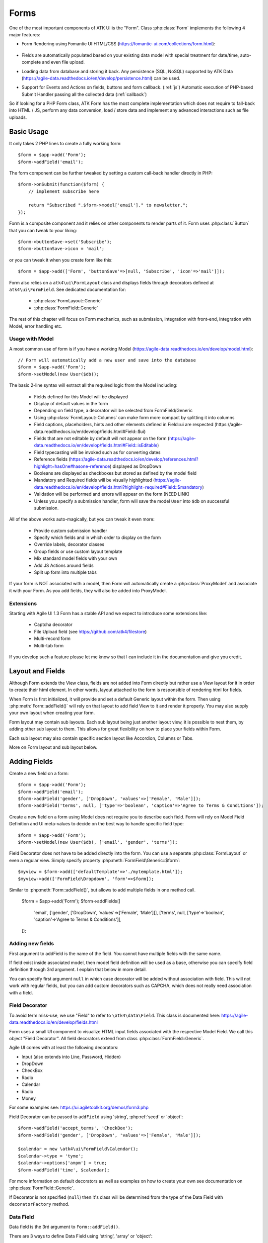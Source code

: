 

.. _form:

=====
Forms
=====

.. php:namespace:: atk4\ui

.. php:class:: Form

One of the most important components of ATK UI is the "Form". Class :php:class:`Form`
implements the following 4 major features:

- Form Rendering using Fomantic UI HTML/CSS (https://fomantic-ui.com/collections/form.html):

    .. image:: images/form.png

- Fields are automatically populated based on your existing data model with special treatment
  for date/time, auto-complete and even file upload.

- Loading data from database and storing it back. Any persistence (SQL, NoSQL) supported by
  ATK Data (https://agile-data.readthedocs.io/en/develop/persistence.html) can be used.

- Support for Events and Actions on fields, buttons and form callback. (:ref:`js`) Automatic
  execution of PHP-based Submit Handler passing all the collected data (:ref:`callback`)

So if looking for a PHP Form class, ATK Form has the most complete implementation which does
not require to fall-back into HTML / JS, perform any data conversion, load / store data and
implement any advanced interactions such as file uploads.

Basic Usage
===========

It only takes 2 PHP lines to create a fully working form::

    $form = $app->add('Form');
    $form->addField('email');

The form component can be further tweaked by setting a custom call-back handler
directly in PHP::

    $form->onSubmit(function($form) {
        // implement subscribe here

        return "Subscribed ".$form->model['email']." to newsletter.";
    });

Form is a composite component and it relies on other components to render parts
of it. Form uses :php:class:`Button` that you can tweak to your liking::

    $form->buttonSave->set('Subscribe');
    $form->buttonSave->icon = 'mail';

or you can tweak it when you create form like this::

    $form = $app->add(['Form', 'buttonSave'=>[null, 'Subscribe', 'icon'=>'mail']]);

Form also relies on a ``atk4\ui\FormLayout`` class and displays fields through
decorators defined at ``atk4\ui\FormField``. See dedicated documentation for:

 - :php:class:`FormLayout::Generic`
 - :php:class:`FormField::Generic`

The rest of this chapter will focus on Form mechanics, such as submission,
integration with front-end, integration with Model, error handling etc.

Usage with Model
----------------

A most common use of form is if you have a working Model (https://agile-data.readthedocs.io/en/develop/model.html)::

    // Form will automatically add a new user and save into the database
    $form = $app->add('Form');
    $form->setModel(new User($db));

The basic 2-line syntax will extract all the required logic from the Model including:

 - Fields defined for this Model will be displayed
 - Display of default values in the form
 - Depending on field type, a decorator will be selected from FormField/Generic
 - Using :php:class:`FormLayout::Columns` can make form more compact by splitting it into columns
 - Field captions, placeholders, hints and other elements defined in Field::ui are respected (https://agile-data.readthedocs.io/en/develop/fields.html#Field::$ui)
 - Fields that are not editable by default will not appear on the form (https://agile-data.readthedocs.io/en/develop/fields.html#Field::isEditable)
 - Field typecasting will be invoked such as for converting dates
 - Reference fields (https://agile-data.readthedocs.io/en/develop/references.html?highlight=hasOne#hasone-reference) displayed as DropDown
 - Booleans are displayed as checkboxes but stored as defined by the model field
 - Mandatory and Required fields will be visually highlighted (https://agile-data.readthedocs.io/en/develop/fields.html?highlight=required#Field::$mandatory)
 - Validation will be performed and errors will appear on the form (NEED LINK)
 - Unless you specify a submission handler, form will save the model ``User`` into ``$db`` on successful submission.

All of the above works auto-magically, but you can tweak it even more:

 - Provide custom submission handler
 - Specify which fields and in which order to display on the form
 - Override labels, decorator classes
 - Group fields or use custom layout template
 - Mix standard model fields with your own
 - Add JS Actions around fields
 - Split up form into multiple tabs

If your form is NOT associated with a model, then Form will automatically create a :php:class:`ProxyModel`
and associate it with your Form. As you add fields, they will also be added into ProxyModel.

Extensions
----------

Starting with Agile UI 1.3 Form has a stable API and we expect to introduce some extensions like:

 - Captcha decorator
 - File Upload field (see https://github.com/atk4/filestore)
 - Multi-record form
 - Multi-tab form

If you develop such a feature please let me know so that I can include it in the documentation
and give you credit.

Layout and Fields
=================

Although Form extends the View class, fields are not added into Form directly but rather use
a View layout for it in order to create their html element. In other words, layout attached to the form
is responsible of rendering html for fields.

When Form is first initialized, it will provide and set a default Generic layout within the form.
Then using :php:meth:`Form::addField()` will rely on that layout to add field View to it and render it properly.
You may also supply your own layout when creating your form.

Form layout may contain sub layouts. Each sub layout being just another layout view, it is possible
to nest them, by adding other sub layout to them. This allows for great flexibility on how to place
your fields within Form.

Each sub layout may also contain specific section layout like Accordion, Columns or Tabs.

More on Form layout and sub layout below.

Adding Fields
=============

.. php:method:: addField($name, $decorator = null, $field = null)

Create a new field on a form::

    $form = $app->add('Form');
    $form->addField('email');
    $form->addField('gender', ['DropDown', 'values'=>['Female', 'Male']]);
    $form->addField('terms', null, ['type'=>'boolean', 'caption'=>'Agree to Terms & Conditions']);

Create a new field on a form using Model does not require you to describe each field.
Form will rely on Model Field Definition and UI meta-values to decide on the best way to handle
specific field type::

    $form = $app->add('Form');
    $form->setModel(new User($db), ['email', 'gender', 'terms']);

Field Decorator does not have to be added directly into the form. You can use a separate
:php:class:`FormLayout` or even a regular view. Simply specify property :php:meth:`FormField\Generic::$form`::

    $myview = $form->add(['defaultTemplate'=>'./mytemplate.html']);
    $myview->add(['FormField\Dropdown', 'form'=>$form]);

.. php:method:: addFields($fields)

Similar to :php:meth:`Form::addField()`, but allows to add multiple fields in one method call.

    $form = $app->add('Form');
    $form->addFields([
        'email',
        ['gender', ['DropDown', 'values'=>['Female', 'Male']]],
        ['terms', null, ['type'=>'boolean', 'caption'=>'Agree to Terms & Conditions']],
    ]);

Adding new fields
-----------------

First argument to addField is the name of the field. You cannot have multiple fields
with the same name.

If field exist inside associated model, then model field definition will be used as
a base, otherwise you can specify field definition through 3rd argument. I explain
that below in more detail.

You can specify first argument ``null`` in which case decorator will be added without
association with field. This will not work with regular fields, but you can add
custom decorators such as CAPCHA, which does not really need association with a
field.

Field Decorator
---------------

To avoid term miss-use, we use "Field" to refer to ``\atk4\data\Field``. This class
is documented here: https://agile-data.readthedocs.io/en/develop/fields.html

Form uses a small UI component to visualize HTML input fields associated with
the respective Model Field. We call this object "Field Decorator". All field
decorators extend from class :php:class:`FormField::Generic`.

Agile UI comes with at least the following decorators:

- Input (also extends into Line, Password, Hidden)
- DropDown
- CheckBox
- Radio
- Calendar
- Radio
- Money

For some examples see: https://ui.agiletoolkit.org/demos/form3.php

Field Decorator can be passed to ``addField`` using 'string', :php:ref:`seed` or 'object'::

    $form->addField('accept_terms', 'CheckBox');
    $form->addField('gender', ['DropDown', 'values'=>['Female', 'Male']]);

    $calendar = new \atk4\ui\FormField\Calendar();
    $calendar->type = 'tyme';
    $calendar->options['ampm'] = true;
    $form->addField('time', $calendar);

For more information on default decorators as well as examples on how to create
your own see documentation on :php:class:`FormField::Generic`.

.. php:method:: decoratorFactory(\atk4\data\Field $f, $defaults = [])

If Decorator is not specified (``null``) then it's class will be determined from
the type of the Data Field with ``decoratorFactory`` method.

Data Field
----------

Data field is the 3rd argument to ``Form::addField()``.

There are 3 ways to define Data Field using 'string', 'array' or 'object'::

    $form->addField('accept_terms', 'CheckBox', 'Accept Terms & Conditions');
    $form->addField('gender', null, ['enum'=>['Female', 'Male']]);

    class MyBoolean extends \atk4\data\Field {
        public $type = 'boolean';
        public $enum = ['N', 'Y'];
    }
    $form->addField('test2', null, new MyBoolean());

String will be converted into ``['caption' => $string]`` a short way to give
field a custom label. Without a custom label, Form will clean up the name (1st
argument) by replacing '_' with spaces and uppercasing words (accept_terms
becomes "Accept Terms")

Specifying array will use the same syntax as the 2nd argument for ``\atk4\data\Model::addField()``.
(https://agile-data.readthedocs.io/en/develop/model.html#Model::addField)

If field already exist inside model, then values of $field will be merged into
existing field properties. This example make email field mandatory for the form::

    $form = $app->add('Form');
    $form->setModel(new User($db), false);

    $form->addField('email', null, ['required'=>true]);

addField into Existing Model
----------------------------

If your form is using a model and you add additional field, then it will automatically
be marked as "never_persist" (https://agile-data.readthedocs.io/en/develop/fields.html#Field::$never_persist).

This is to make sure that custom fields wouldn't go directly into database. Next
example displays a registration form for a User::

    class User extends \atk4\data\Model {
        public $table = 'user';
        function init() {
            parent::init();

            $this->addField('email');
            $this->addFiled('password');
        }
    }

    $form = $app->add('Form');
    $form->setModel(new User($db));

    // add password verification field
    $form->addField('password_verify', 'Password', 'Type password again');
    $form->addField('accept_terms', null, ['type'=>'boolean']);

    // submit event
    $form->onSubmit(function($form){
        if ($form->model['password'] != $form->model['password_verify']) {
            return $form->error('password_verify', 'Passwords do not match');
        }

        if (!$form->model['accept_terms']) {
            return $form->error('accept_terms', 'Read and accept terms');
        }

        $form->model->save(); // will only store email / password
        return $form->success('Thank you. Check your email now');
    });

Type vs Decorator Class
-----------------------

Sometimes you may wonder - should you pass decorator class ('CheckBox') or
a data field type (['type' => 'boolean']);

It is always recommended to use data field type, because it will take care of type-casting
for you. Here is an example with date::

    $form = $app->add('Form');
    $form->addField('date1', null, ['type'=>'date']);
    $form->addField('date2', ['Calendar', 'type'=>'date']);

    $form->onSubmit(function($form) {
        echo 'date1 = '.print_r($form->model['date1'], true).' and date2 = '.print_r($form->model['date2'], true);
    });

Field ``date1`` is defined inside a :php:class:`ProxyModel` as a date field and will
be automatically converted into DateTime object by Persistence typecasting.

Field ``date2`` has no data type, do not confuse with ui type=>date pass as second argument for Calendar field,
and therefore Persistence typecasting will not modify it's value and it's stored inside model as a string.

The above code result in the following output::

    date1 = DateTime Object ( [date] => 2017-09-03 00:00:00 .. ) and date2 = September 3, 2017

Seeding Decorator from Model
----------------------------

In large projects you most likely won't be setting individual fields for each Form. Instead
you can simply use ``setModel()`` to populate all defined fields inside a model. Form does
have a pretty good guess about Decorator based on their data field type, but what if you want to
use a custom decorator?

This is where ``$field->ui`` comes in (https://agile-data.readthedocs.io/en/develop/fields.html#Field::$ui).

You can specify ``'ui'=>['form' => $decorator_seed]`` when defining your model field inside your Model::

    class User extends \atk4\data\Model {
        public $table = 'user';

        function init() {
            parent::init();

            $this->add('email');
            $this->add('password', ['type'=>'password']);

            $this->add('birth_year', ['type'=>'date', 'ui'=>['type'=>'month']);
        }
    }

The seed for the UI will be combined with the default overriding :php:attr:`FormField\Calendar::type`
to allow month/year entry by the Calendar extension, which will then be saved and
stored as a regular date. Obviously you can also specify decorator class::

    $this->add('birth_year', ['ui'=>['Calendar', 'type'=>'month']);

Without the data 'type' property, now the calendar selection will be stored as text.

Using setModel()
----------------

Although there were many examples above for the use of setModel() this method
needs a bit more info:

.. php:attr:: model

.. php:method:: setModel($model, [$fields])

Associate fields with existing model object and import all editable fields
in the order in which they were defined inside model's init() method.

You can specify which fields to import and their order by simply listing
field names through second argument.

Specifying "false" or empty array as a second argument will import no fields,
so you can then use :php:meth:`Form::addField` to import fields individually.

Note that :php:meth:`Form::setModel` also delegate adding field to the form layout
by using `Form->layout->setModel()` internally.

See also: https://agile-data.readthedocs.io/en/develop/fields.html#Field::isEditable

Using setModel() on a sub layout
--------------------------------

You may add field to sub layout directly using setModel method on the sub layout itself.::

    $f = $app->add('Form');
    $f->setModel($m, false);

    $sub_layout = $f->layout->addSubLayout();
    $sub_layout->setModel($m, ['first_name', 'last_name']);


When using setModel() on a sub layout to add fields per sub layout instead of entire layout,
make sure you pass false as second argument when setting the model on the Form itself, like above.
Otherwise all model fields will be automatically added in Forms main layout and you will not be
able to add them again in sub-layouts.

Loading Values
--------------

Although you can set form fields individually using ``$form->model['field'] = $value``
it's always nicer to load values for the database. Given a ``User`` model this is how
you can create a form to change profile of a currently logged user::

    $user = new User($db);
    $user->getElement('password')->never_persist = true; // ignore password field
    $user->load($current_user);

    // Display all fields (except password) and values
    $form = $app->add('Form');
    $form->setModel($user);

Submitting this form will automatically store values back to the database. Form uses
POST data to submit itself and will re-use the querystring, so you can also safely
use any GET arguments for passing record $id. You may also perform model load after
record association. This gives the benefit of not loading any other fields, unless
they're marked as System (https://agile-data.readthedocs.io/en/develop/fields.html#Field::$system),
see https://agile-data.readthedocs.io/en/develop/model.html?highlight=onlyfields#Model::onlyFields::

    $form = $app->add('Form');
    $form->setModel(new User($db), ['email', 'name']);
    $form->model->load($current_user);

As before, field ``password`` will not be loaded from the database, but this time
using onlyFields restriction rather then `never_persist`.

Validating
----------

The topic of validation in web apps is quite extensive. You should start by reading what Agile Data
has to say about validation:
https://agile-data.readthedocs.io/en/develop/persistence.html#validation

Sometimes validation is needed when storing field value inside a model (e.g. setting boolean
to "blah") and sometimes validation should be performed only when storing model data into
the database.

Here are a few questions:

- If user specified incorrect value into field, can it be stored inside model and then
  re-displayed in the field again? If user must enter "date of birth" and he picks date
  in the future, should we reset field value or simply indicate error?

- If you have a multi-step form with complex logic, it may need to run validation before
  record status changes from "draft" to "submitted".

As far as form is concerned:

- Decorators must be able to parse entered values. For instance DropDown will make sure that
  value entered is one of the available values (by key)

- Form will rely on Agile Data Typecasting (https://agile-data.readthedocs.io/en/develop/typecasting.html)
  to load values from POST data and store them in model.

- Form submit handler will rely on ``Model::save()`` (https://agile-data.readthedocs.io/en/develop/persistence.html#Model::save)
  not to throw validation exception.

- Form submit handler will also interpret use of :php:meth:`Form::error` by displaying errors that
  do not originate inside Model save logic.

Example use of Model's validate() method::

    class Person extends \atk4\data\Model
    {
        public $table = 'person';

        public function init()
        {
            parent::init();
            $this->addField('name', ['required'=>true]);
            $this->addField('surname');
            $this->addField('gender', ['enum' => ['M', 'F']]);
        }

        public function validate()
        {
            $errors = parent::validate();

            if ($this['name'] == $this['surname']) {
                $errors['surname'] = 'Your surname cannot be same as the name';
            }

            return $errors;
        }
    }


We can now populate form fields based around the data fields defined in the model::

    $app->add('Form')
        ->setModel(new Person($db));

This should display a following form::

    $form->addField(
        'terms',
        ['type'=>'boolean', 'ui'=>['caption'=>'Accept Terms and Conditions']]
    );

Form Submit Handling
--------------------

.. php:method:: onSubmit($callback)

    Specify a PHP call-back that will be executed on successful form submission.

.. php:method:: error($field, $message)

    Create and return :php:class:`jsChain` action that will indicate error on a field.

.. php:method:: success($title, [$sub_title])

    Create and return :php:class:`jsChain` action, that will replace form with a success message.

.. php:method:: setApiConfing($config)

    Add additional parameters to Fomantic UI .api function which does the AJAX submission of the form.
For example, if you want the loading overlay at a different HTML element, you can define it with
$form->setApiConfig(['stateContext' => 'my-JQuery-selector']);
All available parameters can be found here: https://fomantic-ui.com/behaviors/api.html#/settings

.. php:attr:: successTemplate

    Name of the template which will be used to render success message.

To continue with my example, I'd like to add new Person record into the database
but only if they have also accepted terms and conditions. I can define onSubmit handler
that would perform the check, display error or success message::

    $form->onSubmit(function($form) {
        if (!$form->model['terms']) {
            return $form->error('terms', 'You must accept terms and conditions');
        }

        $form->model->save();

        return $form->success('Registration Successful', 'We will call you soon.');
    });

Callback function can return one or multiple JavaScript actions. Methods such as
:php:meth:`error()` or :php:meth:`success()` will help initialize those actions for your form.
Here is a code that can be used to output multiple errors at once. I intentionally didn't want
to group errors with a message about terms and conditions::

    $form->onSubmit(function($form) {
        $errors = [];

        if (!$form->model['name']) {
            $errors[] = $form->error('name', 'Name must be specified');
        }

        if (!$form->model['surname']) {
            $errors[] = $form->error('surname', 'Surname must be specified');
        }

        if ($errors) {
            return $errors;
        }

        if (!$form->model['terms']) {
            return $form->error('terms', 'You must accept terms and conditions');
        }

        $form->model->save();

        return $form->success('Registration Successful', 'We will call you soon.');
    });

At the time of writing, Agile UI / Agile Data does not come with a validation library, but
you can use any 3rd party validation code.

Callback function may raise exception. If Exception is based on ``\atk4\core\Exception``,
then the parameter "field" can be used to associate error with specific field::

    throw new \atk4\core\Exception(['Sample Exception', 'field'=>'surname']);

If 'field' parameter is not set or any other exception is generated, then error will not be
associated with a field. Only the main Exception message will be delivered to the user.
Core Exceptions may contain some sensitive information in parameters or back-trace, but those
will not be included in response for security reasons.


Form Layout and sub layout
--------------------------

As stated above, when you create a Form object and start adding fields through either :php:meth:`addField()`
or :php:meth:`setModel()`, they will appear one under each-other. This arrangement of fields as
well as display of labels and structure around the fields themselves is not done by a form,
but another object - "Form Layout". This object is responsible for the field flow, presence
of labels etc.

.. php:method:: setLayout(FormLayout\Generic $layout)

    Sets a custom FormLayout object for a form. If not specified then form will automatically
    use FormLayout\Generic.

.. php:attr:: layout

    Current form layout object.

.. php:method:: addHeader($header)

    Adds a form header with a text label. Returns View.

.. php:method:: addGroup($header)

    Creates a sub-layout, returning new instance of a :php:class:`FormLayout\Generic` object. You
    can also specify a header.

.. todo:: MOVE THIS TO SEPARATE FILE

.. php:class:: FormLayout\Generic

    Renders HTML outline encasing form fields.

.. php:attr:: form

    Form layout objects are always associated with a Form object.

.. php:method:: addField()

    Same as :php:class:`Form::addField()` but will place a field inside this specific layout
    or sub-layout.

Form group layout and sub layout
--------------------------------

Fields can be organized in groups, using method `addGroup()` or as sub section using `addSubLayout()` method.

Using group
-----------

Group will create a sub layout for you where fields added to the group will be placed side by side in one line
and where you can setup specific width for each field.

My next example will add multiple fields on the same line::

    $form->setModel(new User($db), false);  // will not populate any fields automatically

    $form->addFields(['name', 'surname']);

    $gr = $form->addGroup('Address');
    $gr->addFields(['address', 'city', 'country']); // grouped fields, will appear on the same line

By default grouped fields will appear with fixed width. To distribute space you can either specify
proportions manually::

    $gr = $f->addGroup('Address');
    $gr->addField('address', ['width'=>'twelve']);
    $gr->addField('code', ['Post Code', 'width'=>'four']);

or you can divide space equally between fields. I am also omitting header for this group::

    $gr = $f->addGroup(['width'=>'two']);
    $gr->addFields(['city', 'country']);

You can also use in-line form groups. Fields in such a group will display header on the left and
the error messages appearing on the right from the field::

    $gr = $f->addGroup(['Name', 'inline'=>true]);
    $gr->addField('first_name', ['width'=>'eight']);
    $gr->addField('middle_name', ['width'=>'three', 'disabled'=>true]);
    $gr->addField('last_name', ['width'=>'five']);

Using Sub layout
----------------

There are four specific sub layout views that you can add to your existing form layout: Generic, Accordion, Tabs and Columns.

Generic sub layout is simply another layout view added to your existing form layout view. You add fields
the same way as you would do for :php:class:`FormLayout\Generic`.

Sub layout section like Accordion, Tabs or Columns will create layout specific section where you can
organize fields in either accordion, tabs or columns.

The following example will show how to organize fields using regular sub layout and accordion sections::

    $f = $app->add('Form');
    $f->setModel($m, false);

    $sub_layout = $f->layout->addSubLayout('Generic');

    $sub_layout->add(['Header', 'Accordion Section in Form']);
    $sub_layout->setModel($m, ['name']);

    $accordion_layout = $f->layout->addSubLayout('Accordion');

    $a1 = $accordion_layout->addSection('Section 1');
    $a1->setModel($m, ['iso', 'iso3']);

    $a2 = $accordion_layout->addSection('Section 2');
    $a2->setModel($m, ['numcode', 'phonecode']);

In the example above, we first add a Generic sub layout to the existing layout of the form where one
field, name, is added to this sub layout.

Then we add another layout to the form layout. In this case it's specific Accordion layout. This sub layout
is further separated in two accordion sections and fields are added to each section:
`$a1->setModel($m, ['iso', 'iso3']);` and `$a2->setModel($m, ['numcode', 'phonecode']);`

Sub layout gives you greater control on how to display fields within your form. For more examples on
sub layouts please visit demo page: https://github.com/atk4/ui/blob/develop/demos/form-section.php

Fomantic UI modifiers
---------------------

There are many other classes Fomantic UI allow you to use on a form. The next code will produce
form inside a segment (outline) and will make fields appear smaller::

    $f = new \atk4\ui\Form(['small segment']));

For further styling see documentation on :php:class:`View`.

Mandatory and Required Fields
=============================

ATK Data has two field flags - "mandatory" and "required". Because ATK Data works with PHP
values, the values are defined like this:

 - mandatory = value of the field must not be null.
 - required = value of the field must not be empty. (see is_empty())

Form changes things slightly, because it does not allow user to enter NULL values. For
example - string (or unspecified type) fields will contain empty string if are not
entered (""). Form will never set NULL value for them.

When working with other types such as numeric values and dates - empty string is not
a valid number (or date) and therefore will be converted to NULL.

So in most cases you'd want "required=true" flag set on your ATK Data fields. For
numeric field, if zero must be a permitted entry, use "mandatory=true" instead.


Conditional Form
================

.. php:method:: setFieldsDisplayRules()

So far we had to present form with a set of fields while initializing. Sometimes
you would want to hide/display fields while user enters the data.

The logic is based around passing a declarative array::

    $form = $app->add('Form');
    $form->addField('phone1');
    $form->addField('phone2');
    $form->addField('phone3');
    $form->addField('phone4');

    $form->setFieldsDisplayRules([
        'phone2'=>['phone1'=>'empty'],
        'phone3'=>['phone1'=>'empty', 'phone2'=>'empty'],
        'phone4'=>['phone1'=>'empty', 'phone2'=>'empty', 'phone3'=>'empty'],
    ]);

The only catch here is that "empty" means "not empty". ATK UI relies on rules defined by FomanticUI
https://fomantic-ui.com/behaviors/form.html, so you can use any of the conditions there.

Here is a more advanced example::

    $f_sub = $app->add('Form');
    $f_sub->addField('name');
    $f_sub->addField('subscribe', ['CheckBox', 'Subscribe to weekly newsletter', 'toggle']);
    $f_sub->addField('email');
    $f_sub->addField('gender', ['Radio'], ['enum'=>['Female', 'Male']])->set('Female');
    $f_sub->addField('m_gift', ['DropDown', 'caption'=>'Gift for Men', 'values' => ['Beer Glass', 'Swiss Knife']]);
    $f_sub->addField('f_gift', ['DropDown', 'caption'=>'Gift for Women', 'values' => ['Wine Glass', 'Lipstick']]);

    // Show email and gender when subscribe is checked.

    // Show m_gift when gender is exactly equal to 'male' and subscribe is checked.
    // Show f_gift when gender is exactly equal to 'female' and subscribe is checked.

    $f_sub->setFieldsDisplayRules([
       'email' => ['subscribe' => 'checked'],
       'gender'=> ['subscribe' => 'checked'],
       'm_gift'=> ['gender' => 'isExactly[Male]', 'subscribe' => 'checked'],
       'f_gift'=> ['gender' => 'isExactly[Female]', 'subscribe' => 'checked'],
    ]);

You may also define multiple conditions for the field to be visible if you wrap them inside and array::


    $f_sub = $app->add('Form');
    $f_dog->addField('race', ['Line']);
    $f_dog->addField('age');
    $f_dog->addField('hair_cut', ['DropDown', 'values' => ['Short', 'Long']]);

    // Show 'hair_cut' when race contains the word 'poodle' AND age is between 1 and 5
    // OR
    // Show 'hair_cut' when race contains exactly the word 'bichon'
    $f_dog->setFieldsDisplayRules([
        'hair_cut' => [['race' => 'contains[poodle]', 'age'=>'integer[1..5]'], ['race' => 'isExactly[bichon]']],
    ]);

Hiding / Showing group of field
-------------------------------

Instead of defining rules for fields individually you can hide/show entire group::

    $f_group = $app->add(['Form', 'segment']);
    $f_group->add(['Label', 'Work on form group too.', 'top attached'], 'AboveFields');

    $g_basic = $f_group->addGroup(['Basic Information']);
    $g_basic->addField('first_name', ['width' => 'eight']);
    $g_basic->addField('middle_name', ['width' => 'three']);
    $g_basic->addField('last_name', ['width' => 'five']);

    $f_group->addField('dev', ['CheckBox', 'caption' => 'I am a developper']);

    $g_code = $f_group->addGroup(['Check all language that apply']);
    $g_code->addField('php', ['CheckBox']);
    $g_code->addField('js', ['CheckBox']);
    $g_code->addField('html', ['CheckBox']);
    $g_code->addField('css', ['CheckBox']);

    $g_other = $f_group->addGroup(['Others']);
    $g_other->addField('language', ['width' => 'eight']);
    $g_other->addField('favorite_pet', ['width' => 'four']);

    //To hide-show group simply select a field in that group.
    // Show group where 'php' belong when dev is checked.
    // Show group where 'language' belong when dev is checked.

    $f_group->setGroupDisplayRules([
        'php' => ['dev' => 'checked'],
        'language'=>['dev'=>'checked']
    ]);
